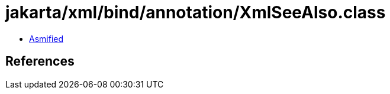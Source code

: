 = jakarta/xml/bind/annotation/XmlSeeAlso.class

 - link:XmlSeeAlso-asmified.java[Asmified]

== References

